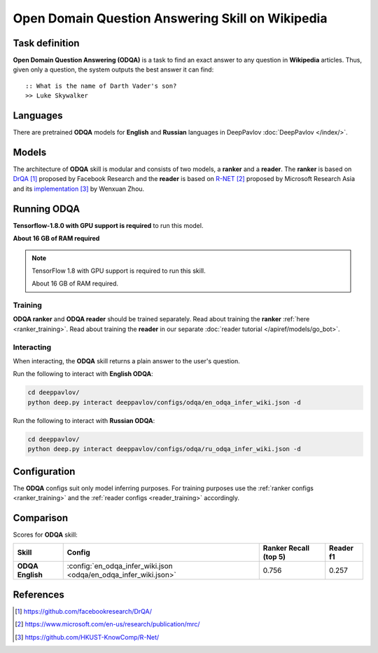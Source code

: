 =================================================
Open Domain Question Answering Skill on Wikipedia
=================================================

Task definition
===============

**Open Domain Question Answering (ODQA)** is a task to find an exact answer
to any question in **Wikipedia** articles. Thus, given only a question, the system outputs
the best answer it can find:

::

    :: What is the name of Darth Vader's son?
    >> Luke Skywalker

Languages
=========

There are pretrained **ODQA** models for **English** and **Russian**
languages in DeepPavlov :doc:`DeepPavlov </index/>`.

Models
======

The architecture of **ODQA** skill is modular and consists of two models,
a **ranker** and a **reader**. The **ranker** is based on `DrQA`_ proposed by Facebook Research
and the **reader** is based on `R-NET`_ proposed by Microsoft Research Asia
and its `implementation`_ by Wenxuan Zhou.

Running ODQA
============

**Tensorflow-1.8.0 with GPU support is required** to run this model.

**About 16 GB of RAM required**

.. note::

    TensorFlow 1.8 with GPU support is required to run this skill.

    About 16 GB of RAM required.

Training
--------

**ODQA ranker** and **ODQA reader** should be trained separately.
Read about training the **ranker** :ref:`here <ranker_training>`.
Read about training the **reader** in our separate :doc:`reader tutorial </apiref/models/go_bot>`.

Interacting
-----------

When interacting, the **ODQA** skill returns a plain answer to the user's
question.

Run the following to interact with **English ODQA**:

.. code:: bash

    cd deeppavlov/
    python deep.py interact deeppavlov/configs/odqa/en_odqa_infer_wiki.json -d

Run the following to interact with **Russian ODQA**:

.. code:: bash

    cd deeppavlov/
    python deep.py interact deeppavlov/configs/odqa/ru_odqa_infer_wiki.json -d

Configuration
=============

The **ODQA** configs suit only model inferring purposes. For training purposes use
the :ref:`ranker configs <ranker_training>` and the :ref:`reader configs <reader_training>`
accordingly.

Comparison
==========

Scores for **ODQA** skill:

+-------------------------------------------------+-------------------------------------------------------------------+-----------------------+------------+
| Skill                                           | Config                                                            | Ranker Recall (top 5) | Reader f1  |
+=================================================+===================================================================+=======================+============+
| **ODQA English**                                |  :config:`en_odqa_infer_wiki.json <odqa/en_odqa_infer_wiki.json>` | 0.756                 | 0.257      |
+-------------------------------------------------+-------------------------------------------------------------------+-----------------------+------------+


References
==========

.. target-notes::

.. _`DrQA`: https://github.com/facebookresearch/DrQA/
.. _`R-NET`: https://www.microsoft.com/en-us/research/publication/mrc/
.. _`implementation`: https://github.com/HKUST-KnowComp/R-Net/


